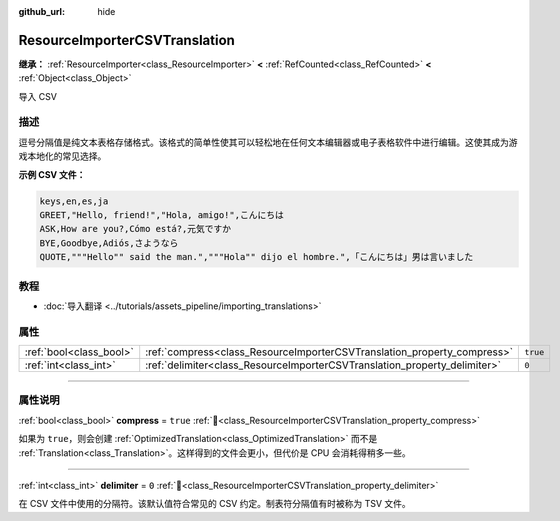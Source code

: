 :github_url: hide

.. DO NOT EDIT THIS FILE!!!
.. Generated automatically from Godot engine sources.
.. Generator: https://github.com/godotengine/godot/tree/4.3/doc/tools/make_rst.py.
.. XML source: https://github.com/godotengine/godot/tree/4.3/doc/classes/ResourceImporterCSVTranslation.xml.

.. _class_ResourceImporterCSVTranslation:

ResourceImporterCSVTranslation
==============================

**继承：** :ref:`ResourceImporter<class_ResourceImporter>` **<** :ref:`RefCounted<class_RefCounted>` **<** :ref:`Object<class_Object>`

导入 CSV

.. rst-class:: classref-introduction-group

描述
----

逗号分隔值是纯文本表格存储格式。该格式的简单性使其可以轻松地在任何文本编辑器或电子表格软件中进行编辑。这使其成为游戏本地化的常见选择。

\ **示例 CSV 文件：**\ 

.. code:: text

    keys,en,es,ja
    GREET,"Hello, friend!","Hola, amigo!",こんにちは
    ASK,How are you?,Cómo está?,元気ですか
    BYE,Goodbye,Adiós,さようなら
    QUOTE,"""Hello"" said the man.","""Hola"" dijo el hombre.",「こんにちは」男は言いました

.. rst-class:: classref-introduction-group

教程
----

- :doc:`导入翻译 <../tutorials/assets_pipeline/importing_translations>`

.. rst-class:: classref-reftable-group

属性
----

.. table::
   :widths: auto

   +-------------------------+---------------------------------------------------------------------------+----------+
   | :ref:`bool<class_bool>` | :ref:`compress<class_ResourceImporterCSVTranslation_property_compress>`   | ``true`` |
   +-------------------------+---------------------------------------------------------------------------+----------+
   | :ref:`int<class_int>`   | :ref:`delimiter<class_ResourceImporterCSVTranslation_property_delimiter>` | ``0``    |
   +-------------------------+---------------------------------------------------------------------------+----------+

.. rst-class:: classref-section-separator

----

.. rst-class:: classref-descriptions-group

属性说明
--------

.. _class_ResourceImporterCSVTranslation_property_compress:

.. rst-class:: classref-property

:ref:`bool<class_bool>` **compress** = ``true`` :ref:`🔗<class_ResourceImporterCSVTranslation_property_compress>`

如果为 ``true``\ ，则会创建 :ref:`OptimizedTranslation<class_OptimizedTranslation>` 而不是 :ref:`Translation<class_Translation>`\ 。这样得到的文件会更小，但代价是 CPU 会消耗得稍多一些。

.. rst-class:: classref-item-separator

----

.. _class_ResourceImporterCSVTranslation_property_delimiter:

.. rst-class:: classref-property

:ref:`int<class_int>` **delimiter** = ``0`` :ref:`🔗<class_ResourceImporterCSVTranslation_property_delimiter>`

在 CSV 文件中使用的分隔符。该默认值符合常见的 CSV 约定。制表符分隔值有时被称为 TSV 文件。

.. |virtual| replace:: :abbr:`virtual (本方法通常需要用户覆盖才能生效。)`
.. |const| replace:: :abbr:`const (本方法无副作用，不会修改该实例的任何成员变量。)`
.. |vararg| replace:: :abbr:`vararg (本方法除了能接受在此处描述的参数外，还能够继续接受任意数量的参数。)`
.. |constructor| replace:: :abbr:`constructor (本方法用于构造某个类型。)`
.. |static| replace:: :abbr:`static (调用本方法无需实例，可直接使用类名进行调用。)`
.. |operator| replace:: :abbr:`operator (本方法描述的是使用本类型作为左操作数的有效运算符。)`
.. |bitfield| replace:: :abbr:`BitField (这个值是由下列位标志构成位掩码的整数。)`
.. |void| replace:: :abbr:`void (无返回值。)`
